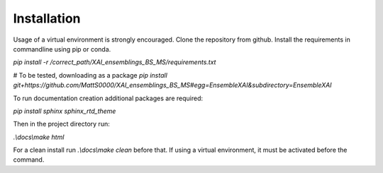 Installation
============

Usage of a virtual environment is strongly encouraged.
Clone the repository from github. Install the requirements in commandline using pip or conda.

`pip install -r /correct_path/XAI_ensemblings_BS_MS/requirements.txt`

# To be tested, downloading as a package
`pip install git+https://github.com/MattS0000/XAI_ensemblings_BS_MS#egg=EnsembleXAI&subdirectory=EnsembleXAI`

To run documentation creation additional packages are required:

`pip install sphinx sphinx_rtd_theme`

Then in the project directory run:

`.\\docs\\make html`

For a clean install run `.\\docs\\make clean` before that.
If using a virtual environment, it must be activated before the command.